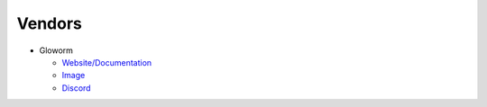Vendors
=======

* Gloworm

  * `Website/Documentation <https://gloworm.vision/>`_

  * `Image <https://github.com/gloworm-vision/pi-gen/releases/>`_

  * `Discord <https://discord.gg/DncQRky>`_
